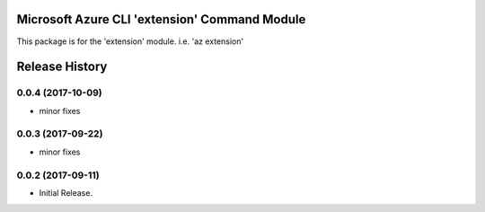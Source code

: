 Microsoft Azure CLI 'extension' Command Module
==============================================

This package is for the 'extension' module.
i.e. 'az extension'




.. :changelog:

Release History
===============
0.0.4 (2017-10-09)
++++++++++++++++++
* minor fixes

0.0.3 (2017-09-22)
++++++++++++++++++
* minor fixes

0.0.2 (2017-09-11)
++++++++++++++++++

* Initial Release.


